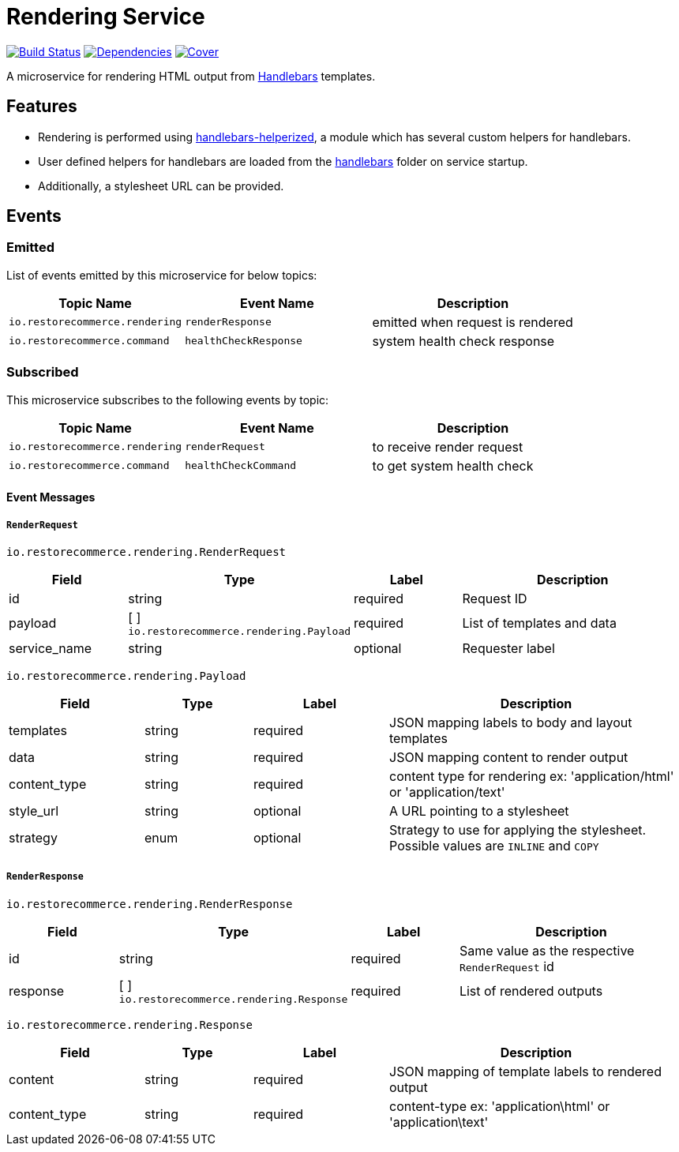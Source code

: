 = Rendering Service

https://travis-ci.org/restorecommerce/rendering-srv?branch=master[image:http://img.shields.io/travis/restorecommerce/rendering-srv/master.svg?style=flat-square[Build Status]]
https://david-dm.org/restorecommerce/rendering-srv[image:https://img.shields.io/david/restorecommerce/rendering-srv.svg?style=flat-square[Dependencies]]
https://coveralls.io/github/restorecommerce/rendering-srv?branch=master[image:http://img.shields.io/coveralls/restorecommerce/rendering-srv/master.svg?style=flat-square[Cover]]

A microservice for rendering HTML output from http://handlebarsjs.com/[Handlebars] templates.

[#features]
== Features

* Rendering is performed using https://github.com/restorecommerce/handlebars-helperized[handlebars-helperized], a module which has several custom helpers for handlebars.
* User defined helpers for handlebars are loaded from the link:handlebars/[handlebars] folder on service startup.
* Additionally, a stylesheet URL can be provided.

[#events]
== Events

[#emitted-events]
=== Emitted

List of events emitted by this microservice for below topics:

[width="100%",cols="31%,33%,36%",options="header",]
|======================================================================================================================================
| Topic Name | Event Name | Description
| `io.restorecommerce.rendering` | `renderResponse` | emitted when request is rendered
| `io.restorecommerce.command`   | `healthCheckResponse` | system health check response
|======================================================================================================================================


[#subscribed-events]
=== Subscribed

This microservice subscribes to the following events by topic:

[width="100%",cols="31%,33%,36%",options="header",]
|======================================================================================================================================
| Topic Name | Event Name | Description
| `io.restorecommerce.rendering` | `renderRequest` | to receive render request
| `io.restorecommerce.command`   | `healthCheckCommand` | to get system health check
|======================================================================================================================================

[#event_messages]
==== Event Messages

[#event_messages_render_request]
===== `RenderRequest`

`io.restorecommerce.rendering.RenderRequest`

[width="100%",cols="20%,16%,20%,44%",options="header",]
|======================================================================================================================================
| Field | Type | Label | Description
| id | string | required | Request ID
| payload | [ ] `io.restorecommerce.rendering.Payload` | required | List of templates and data
| service_name | string | optional | Requester label
|======================================================================================================================================

`io.restorecommerce.rendering.Payload`

[width="100%",cols="20%,16%,20%,44%",options="header",]
|======================================================================================================================================
| Field | Type | Label | Description
| templates | string | required | JSON mapping labels to body and layout templates
| data | string | required | JSON mapping content to render output
| content_type | string | required | content type for rendering ex: 'application/html' or 'application/text'
| style_url | string | optional | A URL pointing to a stylesheet
| strategy | enum | optional | Strategy to use for applying the stylesheet. Possible values are `INLINE` and `COPY`
|======================================================================================================================================

[#event_messages_render_response]
===== `RenderResponse`

`io.restorecommerce.rendering.RenderResponse`

[width="100%",cols="20%,16%,20%,44%",options="header",]
|======================================================================================================================================
| Field | Type | Label | Description
| id | string | required | Same value as the respective `RenderRequest` id
| response | [ ] `io.restorecommerce.rendering.Response` | required | List of rendered outputs
|======================================================================================================================================

`io.restorecommerce.rendering.Response`

[width="100%",cols="20%,16%,20%,44%",options="header",]
|======================================================================================================================================
| Field | Type | Label | Description
| content | string | required | JSON mapping of template labels to rendered output
| content_type | string | required | content-type ex: 'application\html' or 'application\text'
|======================================================================================================================================
